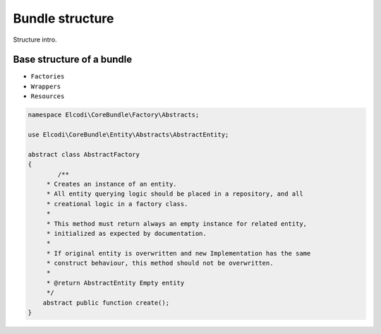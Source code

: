 Bundle structure
================

Structure intro.

Base structure of a bundle
--------------------------

* ``Factories``
* ``Wrappers``
* ``Resources``

.. code-block:: php

	namespace Elcodi\CoreBundle\Factory\Abstracts;

	use Elcodi\CoreBundle\Entity\Abstracts\AbstractEntity;	

	abstract class AbstractFactory
	{
		/**
	     * Creates an instance of an entity.
	     * All entity querying logic should be placed in a repository, and all
	     * creational logic in a factory class.
	     *
	     * This method must return always an empty instance for related entity,
	     * initialized as expected by documentation.
	     *
	     * If original entity is overwritten and new Implementation has the same
	     * construct behaviour, this method should not be overwritten.
	     *
	     * @return AbstractEntity Empty entity
	     */
	    abstract public function create();
	}

